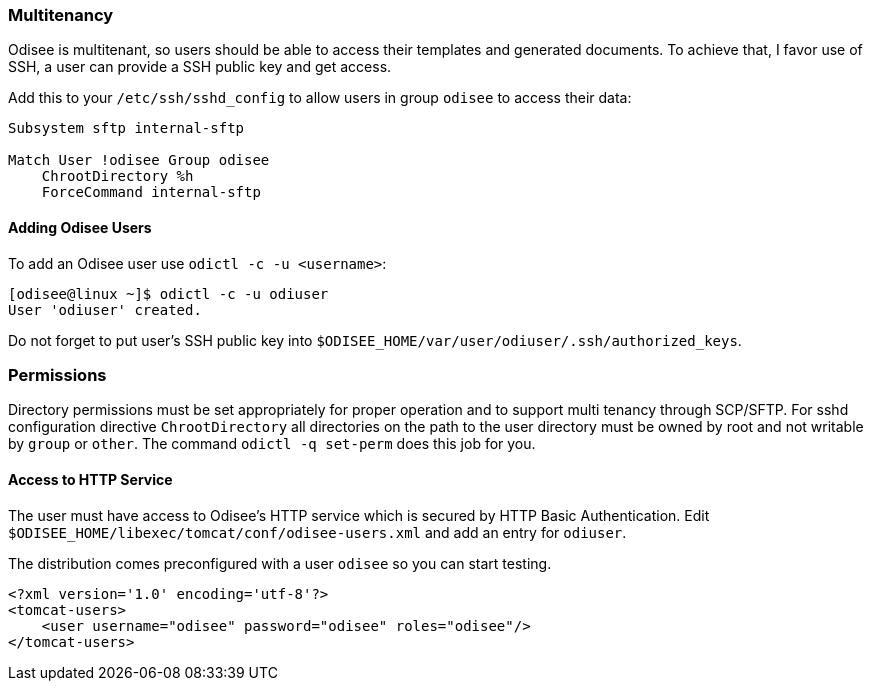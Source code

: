 [[multitenancy]]
Multitenancy
~~~~~~~~~~~~

Odisee is multitenant, so users should be able to access their templates
and generated documents. To achieve that, I favor use of SSH, a user can
provide a SSH public key and get access.

Add this to your `/etc/ssh/sshd_config` to allow users in group `odisee`
to access their data:

[source]
----
Subsystem sftp internal-sftp

Match User !odisee Group odisee
    ChrootDirectory %h
    ForceCommand internal-sftp
----

[[adding-odisee-users]]
Adding Odisee Users
^^^^^^^^^^^^^^^^^^^

To add an Odisee user use `odictl -c -u <username>`:

[source,bash,linenums]
----
[odisee@linux ~]$ odictl -c -u odiuser
User 'odiuser' created.
----

Do not forget to put user’s SSH public key into
`$ODISEE_HOME/var/user/odiuser/.ssh/authorized_keys`.

[[permissions]]
Permissions
~~~~~~~~~~~

Directory permissions must be set appropriately for proper operation and
to support multi tenancy through SCP/SFTP. For sshd configuration
directive `ChrootDirectory` all directories on the path to the user
directory must be owned by root and not writable by `group` or `other`.
The command `odictl -q set-perm` does this job for you.

[[access-to-http-service]]
Access to HTTP Service
^^^^^^^^^^^^^^^^^^^^^^

The user must have access to Odisee’s HTTP service which is secured by
HTTP Basic Authentication. Edit
`$ODISEE_HOME/libexec/tomcat/conf/odisee-users.xml` and add an entry for
`odiuser`.

The distribution comes preconfigured with a user `odisee` so you can
start testing.

[source,xml,linenums]
----
<?xml version='1.0' encoding='utf-8'?>
<tomcat-users>
    <user username="odisee" password="odisee" roles="odisee"/>
</tomcat-users>
----
